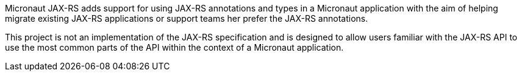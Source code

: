 Micronaut JAX-RS adds support for using JAX-RS annotations and types in a Micronaut application with the aim of helping migrate existing JAX-RS applications or support teams her prefer the JAX-RS annotations.

This project is not an implementation of the JAX-RS specification and is designed to allow users familiar with the JAX-RS API to use the most common parts of the API within the context of a Micronaut application.


